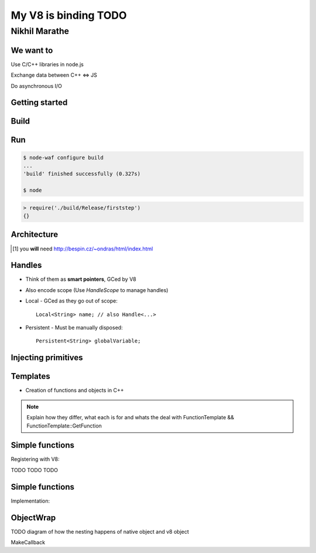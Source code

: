 My V8 is binding TODO
=====================

.. class:: subtitle

    Nikhil Marathe

.. raw:: pdf

    PageBreak cutePage

We want to
------------

.. role:: large

\

\

\

\

\

\


:large:`Use C/C++ libraries in node.js`
\

\

\

:large:`Exchange data between C++ ⇔ JS`
\

\

\

:large:`Do asynchronous I/O`

Getting started
---------------

.. code-block:: cpp
    :include: firststep/firststep.cc

Build
-----

.. code-block:: python
    :include: firststep/wscript

Run
---

.. code-block:: bash

    $ node-waf configure build
    ...
    'build' finished successfully (0.327s)

    $ node

.. code-block:: js

    > require('./build/Release/firststep')
    {}

Architecture
------------

.. [#] you **will** need http://bespin.cz/~ondras/html/index.html

Handles
-----------

* Think of them as **smart pointers**, GCed by V8
* Also encode scope (Use `HandleScope` to manage handles)
* Local - GCed as they go out of scope::

    Local<String> name; // also Handle<...>

* Persistent - Must be manually disposed::

    Persistent<String> globalVariable;

Injecting primitives
--------------------

.. code-block:: cpp
    :include: primitives/primitives.cc


Templates
---------

* Creation of functions and objects in C++

.. note::

    Explain how they differ, what each is for and
    whats the deal with FunctionTemplate && FunctionTemplate::GetFunction

Simple functions
----------------

Registering with V8:

.. code-block:: cpp
    :include: simplefunctions/main.cc
    :start-at: Handle<Value>
    :end-before: {

.. code-block:: cpp
    :include: simplefunctions/main.cc
    :start-at: static void
    :end-before: NODE_MODULE

TODO TODO TODO

Simple functions
----------------

Implementation:

.. code-block:: cpp
    :include: simplefunctions/main.cc
    :start-after: {
    :end-before: }

ObjectWrap
----------

TODO diagram of how the nesting happens of native object and v8 object

MakeCallback
